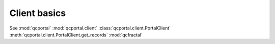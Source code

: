 Client basics
=====================================

See :mod:`qcportal` :mod:`qcportal.client` :class:`qcportal.client.PortalClient` :meth:`qcportal.client.PortalClient.get_records`
:mod:`qcfractal`
